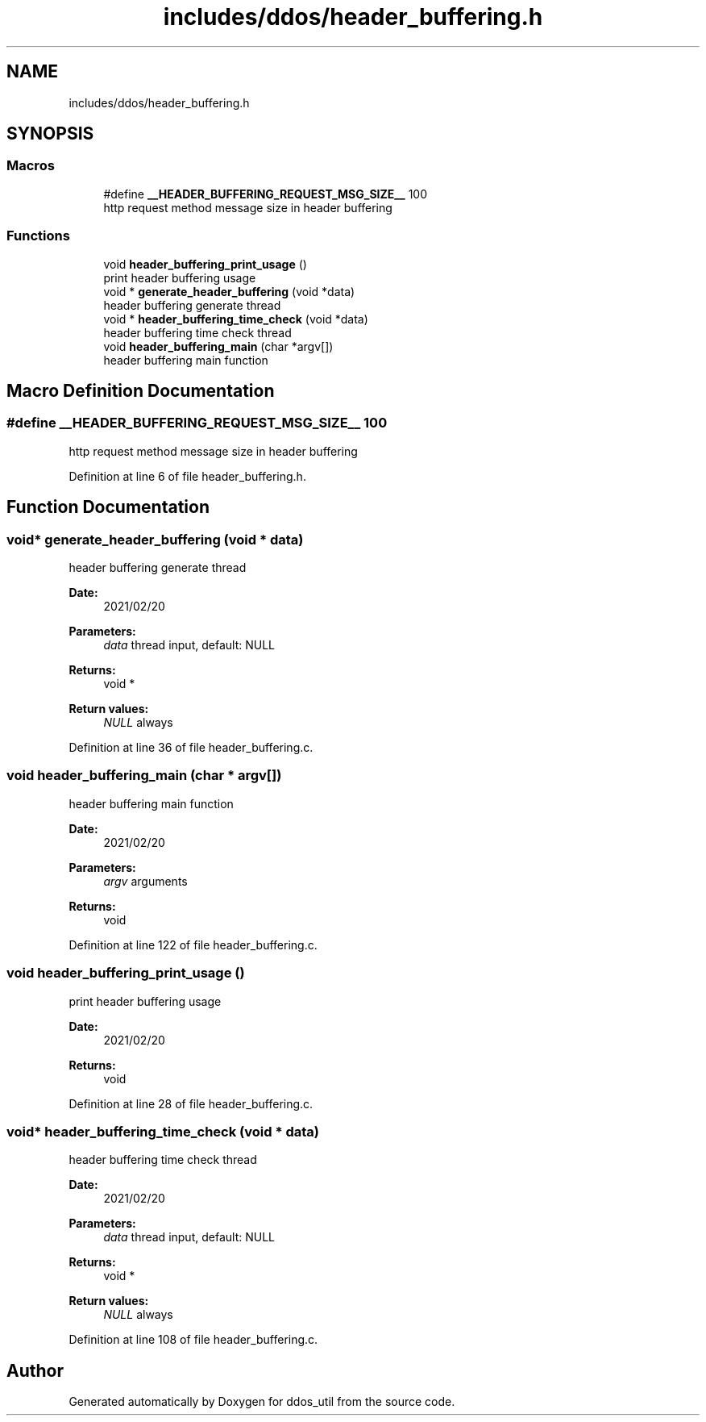 .TH "includes/ddos/header_buffering.h" 3 "Thu Apr 15 2021" "Version v1.0" "ddos_util" \" -*- nroff -*-
.ad l
.nh
.SH NAME
includes/ddos/header_buffering.h
.SH SYNOPSIS
.br
.PP
.SS "Macros"

.in +1c
.ti -1c
.RI "#define \fB__HEADER_BUFFERING_REQUEST_MSG_SIZE__\fP   100"
.br
.RI "http request method message size in header buffering "
.in -1c
.SS "Functions"

.in +1c
.ti -1c
.RI "void \fBheader_buffering_print_usage\fP ()"
.br
.RI "print header buffering usage "
.ti -1c
.RI "void * \fBgenerate_header_buffering\fP (void *data)"
.br
.RI "header buffering generate thread "
.ti -1c
.RI "void * \fBheader_buffering_time_check\fP (void *data)"
.br
.RI "header buffering time check thread "
.ti -1c
.RI "void \fBheader_buffering_main\fP (char *argv[])"
.br
.RI "header buffering main function "
.in -1c
.SH "Macro Definition Documentation"
.PP 
.SS "#define __HEADER_BUFFERING_REQUEST_MSG_SIZE__   100"

.PP
http request method message size in header buffering 
.PP
Definition at line 6 of file header_buffering\&.h\&.
.SH "Function Documentation"
.PP 
.SS "void* generate_header_buffering (void * data)"

.PP
header buffering generate thread 
.PP
\fBDate:\fP
.RS 4
2021/02/20 
.RE
.PP
\fBParameters:\fP
.RS 4
\fIdata\fP thread input, default: NULL 
.RE
.PP
\fBReturns:\fP
.RS 4
void * 
.RE
.PP
\fBReturn values:\fP
.RS 4
\fINULL\fP always 
.RE
.PP

.PP
Definition at line 36 of file header_buffering\&.c\&.
.SS "void header_buffering_main (char * argv[])"

.PP
header buffering main function 
.PP
\fBDate:\fP
.RS 4
2021/02/20 
.RE
.PP
\fBParameters:\fP
.RS 4
\fIargv\fP arguments 
.RE
.PP
\fBReturns:\fP
.RS 4
void 
.RE
.PP

.PP
Definition at line 122 of file header_buffering\&.c\&.
.SS "void header_buffering_print_usage ()"

.PP
print header buffering usage 
.PP
\fBDate:\fP
.RS 4
2021/02/20 
.RE
.PP
\fBReturns:\fP
.RS 4
void 
.RE
.PP

.PP
Definition at line 28 of file header_buffering\&.c\&.
.SS "void* header_buffering_time_check (void * data)"

.PP
header buffering time check thread 
.PP
\fBDate:\fP
.RS 4
2021/02/20 
.RE
.PP
\fBParameters:\fP
.RS 4
\fIdata\fP thread input, default: NULL 
.RE
.PP
\fBReturns:\fP
.RS 4
void * 
.RE
.PP
\fBReturn values:\fP
.RS 4
\fINULL\fP always 
.RE
.PP

.PP
Definition at line 108 of file header_buffering\&.c\&.
.SH "Author"
.PP 
Generated automatically by Doxygen for ddos_util from the source code\&.
